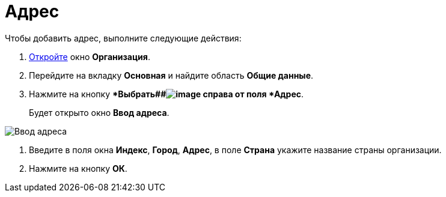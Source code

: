 = Адрес

Чтобы добавить адрес, выполните следующие действия:

. xref:staff_Organization_add.adoc[Откройте] окно *Организация*.
. Перейдите на вкладку *Основная* и найдите область *Общие данные*.
. Нажмите на кнопку **Выбрать##image:buttons/staff_treedots.png[image] справа от поля *Адрес*.
+
Будет открыто окно *Ввод адреса*.

image::staff_Address.png[Ввод адреса]
. Введите в поля окна *Индекс*, *Город*, *Адрес*, в поле *Страна* укажите название страны организации.
. Нажмите на кнопку *ОК*.
